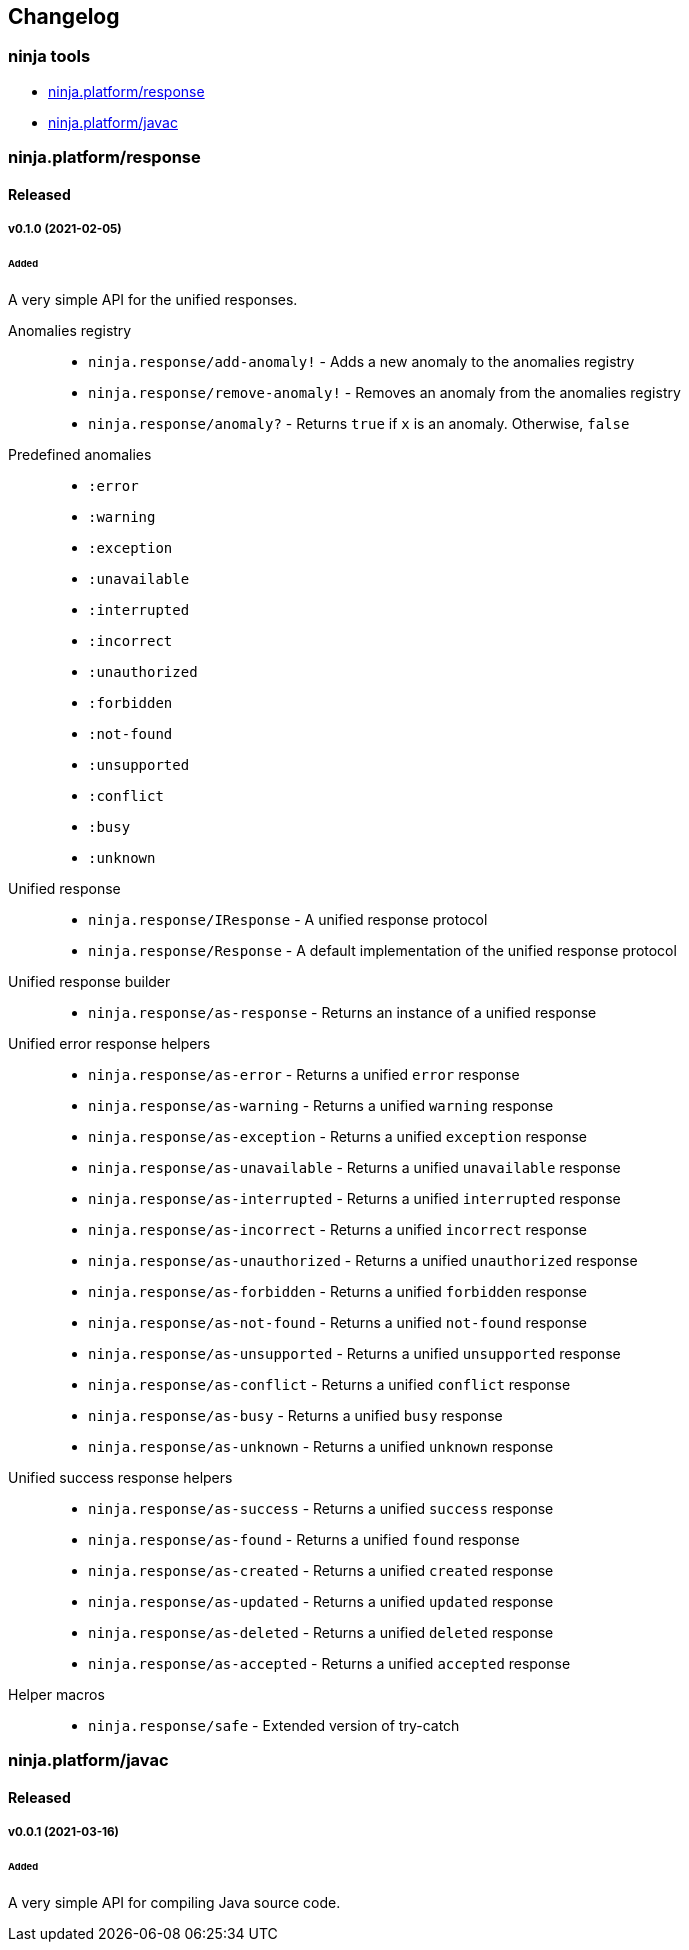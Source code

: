 == Changelog

=== ninja tools

- xref:response[ninja.platform/response]
- xref:javac[ninja.platform/javac]

[[response]]
=== ninja.platform/response

==== Released

===== v0.1.0 (2021-02-05)

====== Added

A very simple API for the unified responses.


Anomalies registry::
- `ninja.response/add-anomaly!` - Adds a new anomaly to the anomalies registry
- `ninja.response/remove-anomaly!` - Removes an anomaly from the anomalies registry
- `ninja.response/anomaly?` - Returns `true` if `x` is an anomaly.
Otherwise, `false`


Predefined anomalies::
- `:error`
- `:warning`
- `:exception`
- `:unavailable`
- `:interrupted`
- `:incorrect`
- `:unauthorized`
- `:forbidden`
- `:not-found`
- `:unsupported`
- `:conflict`
- `:busy`
- `:unknown`


Unified response::
- `ninja.response/IResponse` - A unified response protocol
- `ninja.response/Response` - A default implementation of the unified response protocol


Unified response builder::
- `ninja.response/as-response` - Returns an instance of a unified response


Unified error response helpers::
- `ninja.response/as-error` - Returns a unified `error` response
- `ninja.response/as-warning` - Returns a unified `warning` response
- `ninja.response/as-exception` - Returns a unified `exception` response
- `ninja.response/as-unavailable` - Returns a unified `unavailable` response
- `ninja.response/as-interrupted` - Returns a unified `interrupted` response
- `ninja.response/as-incorrect` - Returns a unified `incorrect` response
- `ninja.response/as-unauthorized` - Returns a unified `unauthorized` response
- `ninja.response/as-forbidden` - Returns a unified `forbidden` response
- `ninja.response/as-not-found` - Returns a unified `not-found` response
- `ninja.response/as-unsupported` - Returns a unified `unsupported` response
- `ninja.response/as-conflict` - Returns a unified `conflict` response
- `ninja.response/as-busy` - Returns a unified `busy` response
- `ninja.response/as-unknown` - Returns a unified `unknown` response


Unified success response helpers::
- `ninja.response/as-success` - Returns a unified `success` response
- `ninja.response/as-found` - Returns a unified `found` response
- `ninja.response/as-created` - Returns a unified `created` response
- `ninja.response/as-updated` - Returns a unified `updated` response
- `ninja.response/as-deleted` - Returns a unified `deleted` response
- `ninja.response/as-accepted` - Returns a unified `accepted` response


Helper macros::
- `ninja.response/safe` - Extended version of try-catch


[[javac]]
=== ninja.platform/javac

==== Released

===== v0.0.1 (2021-03-16)

====== Added

A very simple API for compiling Java source code.
